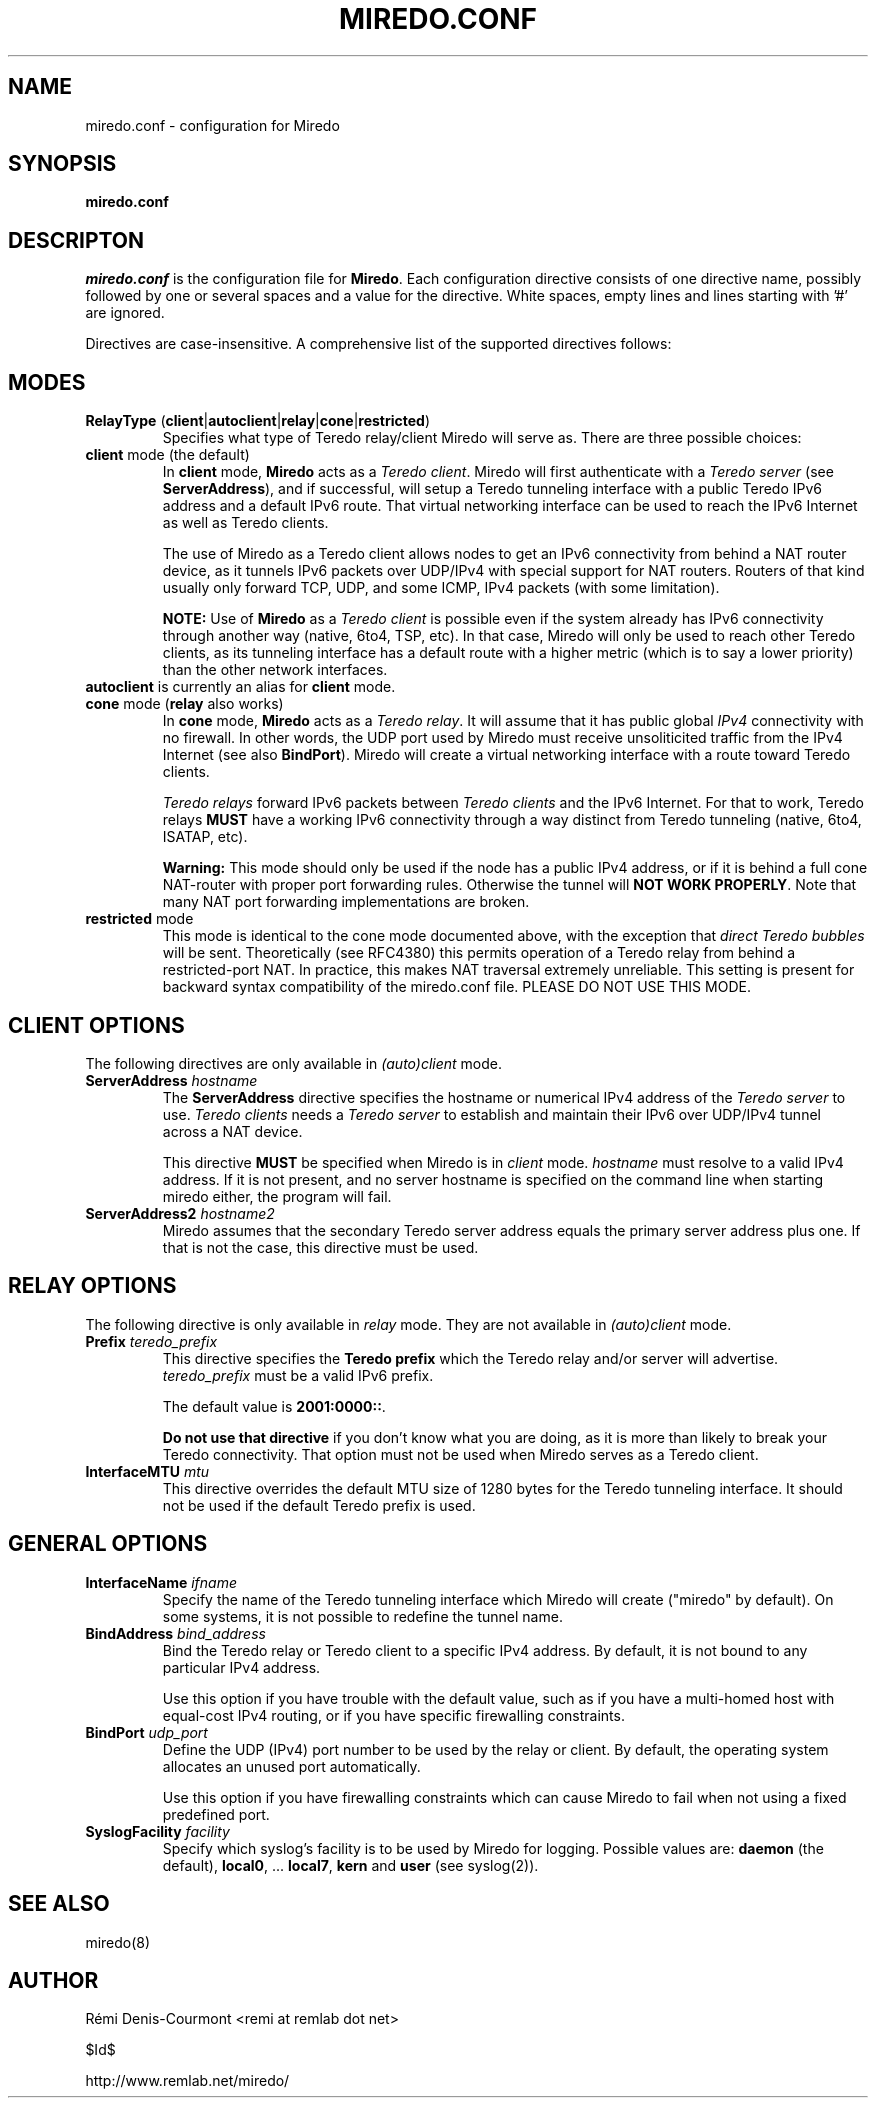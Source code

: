 .\" ***********************************************************************
.\" *  Copyright © 2004-2006 Rémi Denis-Courmont.                         *
.\" *  This program is free software; you can redistribute and/or modify  *
.\" *  it under the terms of the GNU General Public License as published  *
.\" *  by the Free Software Foundation; version 2 of the license.         *
.\" *                                                                     *
.\" *  This program is distributed in the hope that it will be useful,    *
.\" *  but WITHOUT ANY WARRANTY; without even the implied warranty of     *
.\" *  MERCHANTABILITY or FITNESS FOR A PARTICULAR PURPOSE.               *
.\" *  See the GNU General Public License for more details.               *
.\" *                                                                     *
.\" *  You should have received a copy of the GNU General Public License  *
.\" *  along with this program; if not, you can get it from:              *
.\" *  http://www.gnu.org/copyleft/gpl.html                               *
.\" ***********************************************************************
.TH "MIREDO.CONF" "5" "$Date$" "miredo" "System Manager's Manual"
.SH NAME
miredo.conf \- configuration for Miredo
.SH SYNOPSIS
.B miredo.conf

.SH DESCRIPTON
.I miredo.conf
.RB " is the configuration file for " "Miredo" "."
Each configuration directive consists of one directive name, possibly
followed by one or several spaces and a value for the directive.
White spaces, empty lines and lines starting with '#' are ignored.

Directives are case-insensitive. A comprehensive list of the supported
directives follows:

.SH MODES

.TP
.BR "RelayType" " (" "client" "|" "autoclient" "|" "relay" "|" "cone" "|" "restricted" ")"
Specifies what type of Teredo relay/client Miredo will serve as.
There are three possible choices:

.TP
.BR "client" " mode (the default)"
.RB "In " "client" " mode, " "Miredo" " acts as a "
.IR "Teredo client" ". Miredo will first authenticate with a "
.I "Teredo server"
.RB "(see " "ServerAddress" "), and if successful, will setup a Teredo"
tunneling interface with a public Teredo IPv6 address and a default
IPv6 route. That virtual networking interface can be used to reach the
IPv6 Internet as well as Teredo clients.

The use of Miredo as a Teredo client allows nodes to get an IPv6
connectivity from behind a NAT router device, as it tunnels IPv6
packets over UDP/IPv4 with special support for NAT routers. Routers of
that kind usually only forward TCP, UDP, and some ICMP, IPv4 packets
(with some limitation).

.BR "NOTE:" " Use of " "Miredo" " as a"
.IR "Teredo client" " is possible even if the system already has IPv6"
connectivity through another way (native, 6to4, TSP, etc). In that
case, Miredo will only be used to reach other Teredo clients, as its
tunneling interface has a default route with a higher metric (which is
to say a lower priority) than the other network interfaces.

.TP
.BR "autoclient" " is currently an alias for " "client" " mode."

.TP
.BR "cone" " mode (" "relay" " also works)"
.RB "In " "cone" " mode, " "Miredo" " acts as a "
.IR "Teredo relay" ". It will assume that it has public global " "IPv4"
connectivity with no firewall.
In other words, the UDP port used by Miredo must receive unsoliticited
.RB "traffic from the IPv4 Internet (see also " "BindPort" ")."
Miredo will create a virtual networking interface with a route toward
Teredo clients.

.IR "Teredo relays" " forward IPv6 packets between " "Teredo clients"
.RB "and the IPv6 Internet. For that to work, Teredo relays " "MUST"
have a working IPv6 connectivity through a way distinct from Teredo
tunneling (native, 6to4, ISATAP, etc).

.B Warning:
This mode should only be used if the node has a public IPv4 address, or
if it is behind a full cone NAT-router with proper port forwarding
rules.
.RB "Otherwise the tunnel will " "NOT WORK PROPERLY" "."
Note that many NAT port forwarding implementations are broken.

.TP
.BR "restricted" " mode"
This mode is identical to the cone mode documented above,
.RI "with the exception that " "direct Teredo bubbles" " will be sent."
Theoretically (see RFC4380) this permits operation of a Teredo relay
from behind a restricted-port NAT.
In practice, this makes NAT traversal extremely unreliable.
This setting is present for backward syntax compatibility of
the miredo.conf file. PLEASE DO NOT USE THIS MODE.

.SH CLIENT OPTIONS
.RI "The following directives are only available in " "(auto)client"
mode.

.TP
.BI "ServerAddress " "hostname"
.RB "The " "ServerAddress" " directive specifies the hostname or "
.RI "numerical IPv4 address of the " "Teredo server" " to use."
.IR "Teredo clients" " needs a  " "Teredo server" " to establish and"
maintain their IPv6 over UDP/IPv4 tunnel across a NAT device.

.RB "This directive " "MUST" " be specified when Miredo is in"
.IR "client" " mode. " "hostname" " must resolve to a valid IPv4"
address. If it is not present, and no server hostname is specified on
the command line when starting miredo either, the program will fail.

.TP
.BI "ServerAddress2 " "hostname2"
Miredo assumes that the secondary Teredo server address equals the
primary server address plus one. If that is not the case, this
directive must be used.

.SH RELAY OPTIONS
.RI "The following directive is only available in " "relay" " mode."
.RI "They are not available in " "(auto)client" " mode."

.TP
.BI "Prefix " "teredo_prefix"
.RB "This directive specifies the " "Teredo prefix" " which the Teredo"
relay and/or server will advertise.
.IR "teredo_prefix" " must be a valid IPv6 prefix."

.RB "The default value is " "2001:0000::" "."

.BR "Do not use that directive" " if you don't know what you are"
doing, as it is more than likely to break your Teredo connectivity.
That option must not be used when Miredo serves as a Teredo client.

.TP
.BI "InterfaceMTU " "mtu"
This directive overrides the default MTU size of 1280 bytes for the
Teredo tunneling interface. It should not be used if the default Teredo
prefix is used.

.SH GENERAL OPTIONS
.TP
.BI "InterfaceName " "ifname"
Specify the name of the Teredo tunneling interface which Miredo will
create ("miredo" by default). On some systems, it is not possible to
redefine the tunnel name.

.TP
.BI "BindAddress " "bind_address"
Bind the Teredo relay or Teredo client to a specific IPv4 address.
By default, it is not bound to any particular IPv4 address.

Use this option if you have trouble with the default value, such as if
you have a multi-homed host with equal-cost IPv4 routing, or if you
have specific firewalling constraints.

.TP
.BI "BindPort " "udp_port"
Define the UDP (IPv4) port number to be used by the relay or client.
By default, the operating system allocates an unused port
automatically.

Use this option if you have firewalling constraints which can cause
Miredo to fail when not using a fixed predefined port.

.TP
.BI "SyslogFacility " "facility"
Specify which syslog's facility is to be used by Miredo for logging.
.RB "Possible values are: " "daemon" " (the default), " "local0" ","
.RB "... " "local7" ", " "kern" " and " "user" " (see syslog(2))."

.SH "SEE ALSO"
miredo(8)

.SH AUTHOR
R\[char233]mi Denis-Courmont <remi at remlab dot net>

$Id$

http://www.remlab.net/miredo/

